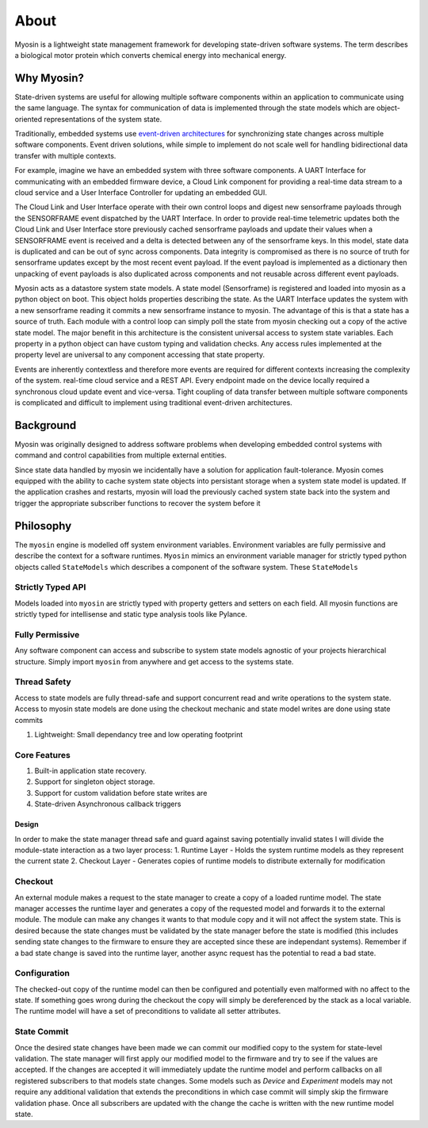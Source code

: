 =====
About
=====

Myosin is a lightweight state management framework for developing state-driven software systems. The term describes a biological motor protein which converts chemical energy into mechanical energy.

Why Myosin?
-----------

State-driven systems are useful for allowing multiple software components within an application to communicate using the same language. The syntax for communication of data is implemented through the state models which are object-oriented representations of the system state.

Traditionally, embedded systems use `event-driven architectures <https://en.wikipedia.org/wiki/Event-driven_architecture>`_ for synchronizing state changes across multiple software components. Event driven solutions, while simple to implement do not scale well for handling bidirectional data transfer with multiple contexts.

For example, imagine we have an embedded system with three software components. A UART Interface for communicating with an embedded firmware device, a Cloud Link component for providing a real-time data stream to a cloud service and a User Interface Controller for updating an embedded GUI. 

.. image:: ../_static/event.png
    :align: center

The Cloud Link and User Interface operate with their own control loops and digest new sensorframe payloads through the SENSORFRAME event dispatched by the UART Interface. In order to provide real-time telemetric updates both the Cloud Link and User Interface store previously cached sensorframe payloads and update their values when a SENSORFRAME event is received and a delta is detected between any of the sensorframe keys. In this model, state data is duplicated and can be out of sync across components. Data integrity is compromised as there is no source of truth for sensorframe updates except by the most recent event payload. If the event payload is implemented as a dictionary then unpacking of event payloads is also duplicated across components and not reusable across different event payloads.


Myosin acts as a datastore system state models. A state model (Sensorframe) is registered and loaded into myosin as a python object on boot. This object holds properties describing the state. As the UART Interface updates the system with a new sensorframe reading it commits a new sensorframe instance to myosin. The advantage of this is that a state has a source of truth. Each module with a control loop can simply poll the state from myosin checking out a copy of the active state model. The major benefit in this architecture is the consistent universal access to system state variables. Each property in a python object can have custom typing and validation checks. Any access rules implemented at the property level are universal to any component accessing that state property.

.. image:: ../_static/state.png
    :align: center


Events are inherently contextless and therefore more events are required for different contexts increasing the complexity of the system. real-time cloud service and a REST API. Every endpoint made on the device locally required a synchronous cloud update event and vice-versa. Tight coupling of data transfer between multiple software components is complicated and difficult to implement using traditional event-driven architectures.


Background
----------

Myosin was originally designed to address software problems when developing embedded control systems with command and control capabilities from multiple external entities. 

Since state data handled by myosin we incidentally have a solution for application fault-tolerance. Myosin comes equipped with the ability to cache system state objects into persistant storage when a system state model is updated. If the application crashes and restarts, myosin will load the previously cached system state back into the system and trigger the appropriate subscriber functions to recover the system before it

Philosophy
----------
The ``myosin`` engine is modelled off system environment variables. Environment variables are fully permissive and describe the context for a software runtimes. ``Myosin`` mimics an environment variable manager for strictly typed python objects called ``StateModels`` which describes a component of the software system. These ``StateModels`` 

Strictly Typed API
~~~~~~~~~~~~~~~~~~
Models loaded into ``myosin`` are strictly typed with property getters and setters on each field. All myosin functions are strictly typed for intellisense and static type analysis tools like Pylance.

Fully Permissive
~~~~~~~~~~~~~~~~
Any software component can access and subscribe to system state models agnostic of your projects hierarchical structure. Simply import ``myosin`` from anywhere and get access to the systems state.

Thread Safety
~~~~~~~~~~~~~
Access to state models are fully thread-safe and support concurrent read and write operations to the system state. Access to myosin state models are done using the checkout mechanic and state model writes are done using state commits

#. Lightweight: Small dependancy tree and low operating footprint

Core Features
~~~~~~~~~~~~~
#. Built-in application state recovery.
#. Support for singleton object storage.
#. Support for custom validation before state writes are
#. State-driven Asynchronous callback triggers

Design
======

In order to make the state manager thread  safe and guard against saving potentially invalid states I will divide the module-state interaction as a two layer process:
1. Runtime Layer - Holds the system runtime models as they represent the current state
2. Checkout Layer - Generates copies of runtime models to distribute externally for modification




Checkout
~~~~~~~~

An external module makes a request to the state manager to create a copy of a loaded runtime model. The state manager accesses the runtime layer and generates a copy of the requested model and forwards it to the external module. The module can make any changes it wants to that module copy and it will not affect the system state. This is desired because the state changes must be validated by the state manager before the state is modified (this includes sending state changes to the firmware to ensure they are accepted since these are independant systems). Remember if a bad state change is saved into the runtime layer, another async request has the potential to read a bad state.

Configuration
~~~~~~~~~~~~~

The checked-out copy of the runtime model can then be configured and potentially even malformed with no affect to the state. If something goes wrong during the checkout the copy will simply be dereferenced by the stack as a local variable. The runtime model will have a set of preconditions to validate all setter attributes.

State Commit
~~~~~~~~~~~~

Once the desired state changes have been made we can commit our modified copy to the system for state-level validation. The state manager will first apply our modified model to the firmware and try to see if the values are accepted. If the changes are accepted it will immediately update the runtime model and perform callbacks on all registered subscribers to that models state changes. Some models such as `Device` and `Experiment` models may not require any additional validation that extends the preconditions in which case commit will simply skip the firmware validation phase. Once all subscribers are updated with the change the cache is written with the new runtime model state.

